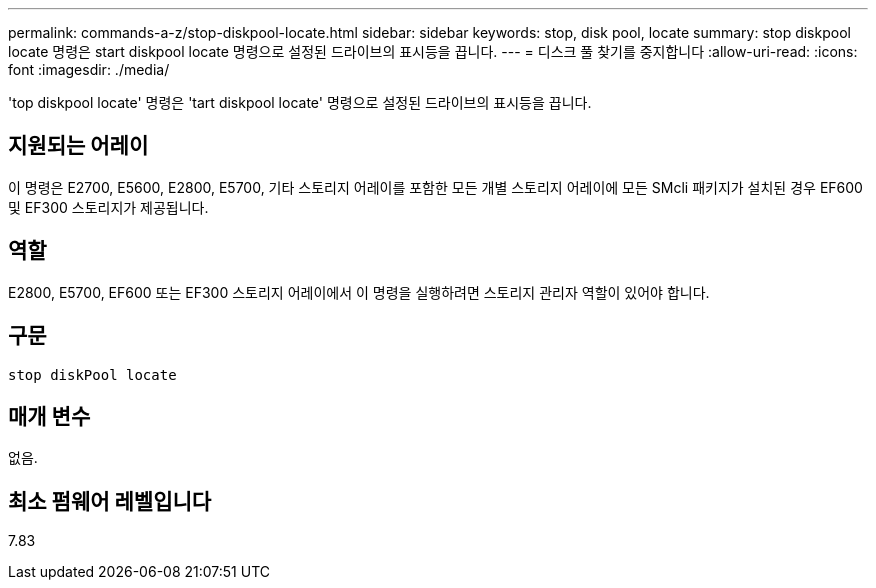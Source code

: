 ---
permalink: commands-a-z/stop-diskpool-locate.html 
sidebar: sidebar 
keywords: stop, disk pool, locate 
summary: stop diskpool locate 명령은 start diskpool locate 명령으로 설정된 드라이브의 표시등을 끕니다. 
---
= 디스크 풀 찾기를 중지합니다
:allow-uri-read: 
:icons: font
:imagesdir: ./media/


[role="lead"]
'top diskpool locate' 명령은 'tart diskpool locate' 명령으로 설정된 드라이브의 표시등을 끕니다.



== 지원되는 어레이

이 명령은 E2700, E5600, E2800, E5700, 기타 스토리지 어레이를 포함한 모든 개별 스토리지 어레이에 모든 SMcli 패키지가 설치된 경우 EF600 및 EF300 스토리지가 제공됩니다.



== 역할

E2800, E5700, EF600 또는 EF300 스토리지 어레이에서 이 명령을 실행하려면 스토리지 관리자 역할이 있어야 합니다.



== 구문

[listing]
----
stop diskPool locate
----


== 매개 변수

없음.



== 최소 펌웨어 레벨입니다

7.83
